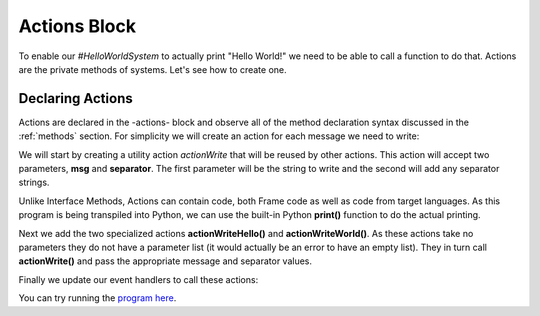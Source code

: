 ==================
Actions Block
==================

To enable our `#HelloWorldSystem` to actually print "Hello World!" we need to be able to call a 
function to do that. Actions are the private methods of systems. Let's see how to create one. 

Declaring Actions
-----------------

Actions are declared in the -actions- block and observe all of the method
declaration syntax discussed in the :ref:`methods` section. For simplicity we will create an 
action for each message we need to write:

.. code-block::
    :caption: Actions in Python
 
    #HelloWorldSystem
        ...

        -actions- 

        ... 

        actionWrite [msg,separator] {
            // This is a call to the Python native 
            // print function.
            print(msg, end=separator) 
        }

    ##

We will start by creating a utility action `actionWrite` that will be reused by other actions. 
This action will accept two parameters, **msg** and **separator**. The first parameter will be the string to 
write and the second will add any separator strings.

Unlike Interface Methods, Actions can contain code, both Frame code as well as code from target languages. 
As this program is being transpiled into Python, we can use the built-in Python **print()** function
to do the actual printing.

.. code-block::
    :caption: Actions in Python
 
    #HelloWorldSystem
        ...

        -actions- 

        actionWriteHello {
            actionWrite("Hello", " ")
        }

        actionWriteWorld {
            actionWrite("World!", "")
        }  
        
        actionWrite [msg,separator] {
            // This is a call to the Python native 
            // print function.
            print(msg, end=separator) 
        }

    ##

Next we add the two specialized actions **actionWriteHello()** and **actionWriteWorld()**. As these 
actions take no parameters they do not have a parameter list (it would actually be an error to have 
an empty list). They in turn call **actionWrite()** and pass the appropriate message and separator values.

Finally we update our event handlers to call these actions:  

.. code-block::
    :caption: Hello World! in Frame

  fn main {
      var hws:# = #HelloWorldSystem()
      hws.sayHello()
      hws.sayWorld()
  }

  #HelloWorldSystem

      -interface-
      
      sayHello 
      sayWorld

      -machine-

      $Hello
          |sayHello|  
              actionWriteHello()
              -> $World 
              ^       
      $World    
          |sayWorld|  
              actionWriteWorld()
              -> $Done 
              ^     

      $Done 

      -actions- 

      actionWriteHello {
          actionWrite("Hello", " ")
      }

      actionWriteWorld {
          actionWrite("World!", "")
      }    

      actionWrite [msg,separator] {
          print(msg, end=separator)
      }

You can try running the `program here`_.

.. _program here: https://onlinegdb.com/eQntTfaiT


